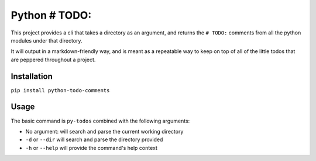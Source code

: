========
Python # TODO:  
========

This project provides a cli that takes a directory as an argument, and returns the ``# TODO:`` comments from all the python modules under that directory.

It will output in a markdown-friendly way, and is meant as a repeatable way to keep on top of all of the little todos that are peppered throughout a project.


Installation
========

``pip install python-todo-comments``



Usage
========

The basic command is ``py-todos`` combined with the following arguments:

* No argument: will search and parse the current working directory
* ``-d`` or ``--dir`` will search and parse the directory provided
* ``-h`` or ``--help`` will provide the command's help context

